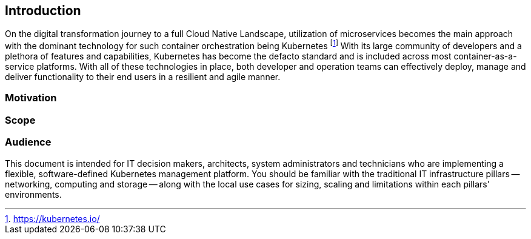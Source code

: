 
== Introduction

On the digital transformation journey to a full Cloud Native Landscape, utilization of microservices becomes the main approach with the dominant technology for such container orchestration being Kubernetes footnote:[https://kubernetes.io/]
With its large community of developers and a plethora of features and capabilities, Kubernetes has become the defacto standard and is included across most container-as-a-service platforms.  With all of these technologies in place, both developer and operation teams can effectively deploy, manage and deliver functionality to their end users in a resilient and agile manner.

=== Motivation

ifdef::iRancher[]
While any developer or organization may simply start with a single, Kubernetes-based deployment, it is very common for that number of cluster instances to rapidly grow. While each of these may have specific focus areas, it becomes imperative to figure out how to use, manage, maintain and replicate the all of these instances over time.

This is where {pn_Rancher} leads the industry, being able to manage access, usage, infrastructure and applications across clusters, that are Cloud Native Computing Foundation ( CNCF footnote:[https://www.cncf.io/certification/software-conformance] ) compliant, anywhere from edge, core, on-premise, or cloud.  {pn_Rancher} optimizes creating and managing Kubernetes clusters like:

* {pn_RKE1} ( {pn_RKE1_ProductPage}[{an_RKE1}] ),
* {pn_RKE2} ( {pn_RKE2_ProductPage}[{an_RKE2}] ) and
* lightweight edge-centric {pn_K3s_ProductPage}[{pn_K3s}]

and across on-premise, hybrid-cloud or in cloud-based Kubernetes services, such as

* baremetal, physical nodes,
* virtual machines,
* {pn_EKS} footnote:[{pn_EKS_homePage}],
* {pn_AKS} footnote:[{pn_AKS_homePage}] and
* {pn_GKE} footnote:[{pn_GKE_homePage}]

{pn_Rancher} users can also import and manage existing Kubernetes clusters created that are based upon CNCF footnote:[https://www.cncf.io/] certified footnote:[https://www.cncf.io/certification/cka/] Kubernetes distributions or installer.
endif::iRancher[]

=== Scope

ifdef::iRancher[]
The scope of this document is to provide a
// ifdef::RA[reference architecture]
// ifdef::RC[reference configuration]
ifdef::RI[reference implementation]
// ifdef::QS[quick start]
of {pn_Rancher}. This can be done in a variety of solution stack, architectural scenarios as a fundamental component of a managing overall Kubernetes ecosystems.
endif::iRancher[]

=== Audience

This document is intended for IT decision makers, architects, system administrators and technicians who are implementing a flexible, software-defined Kubernetes management platform. You should be familiar with the traditional IT infrastructure pillars -- networking, computing and storage -- along with the local use cases for sizing, scaling and limitations within each pillars' environments.

////

Reference Architecture

Description of the reference architecture/Solution Name and the partners included in the design and validation.  Provided as a proof point for designing similar production ready solutions with design considerations, implementation suggestion, and best practices.  May include statement regarding consulting, technical support and the intended audiences.
////

////

Enterprise Architecture

Beyond the general introduction/overview, in each of following chapters, content includes how this layer provides the necessary attributes to the one above, details and context for this layer itself, and what requirements are needed by the underlying layer. Thus readers are encouraged to scan the entire document to understand the overall solution, even if only expexpected to focus on a certain layer's aspect.

////


